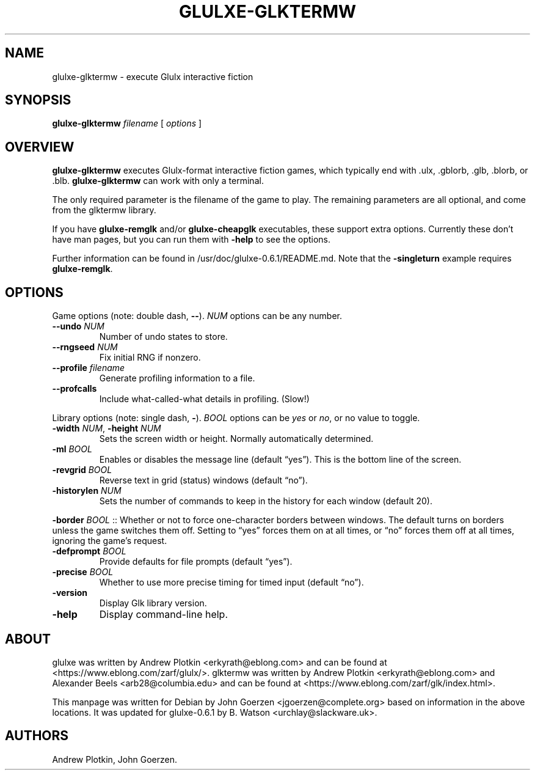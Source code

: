 .\" Automatically generated by Pandoc 3.1.6
.\"
.\" Define V font for inline verbatim, using C font in formats
.\" that render this, and otherwise B font.
.ie "\f[CB]x\f[]"x" \{\
. ftr V B
. ftr VI BI
. ftr VB B
. ftr VBI BI
.\}
.el \{\
. ftr V CR
. ftr VI CI
. ftr VB CB
. ftr VBI CBI
.\}
.TH "GLULXE-GLKTERMW" "1" "March 2024" "0.6.1" "SlackBuilds.org"
.hy
.SH NAME
.PP
glulxe-glktermw - execute Glulx interactive fiction
.SH SYNOPSIS
.PP
\f[B]glulxe-glktermw\f[R] \f[I]filename\f[R] [ \f[I]options\f[R] ]
.SH OVERVIEW
.PP
\f[B]glulxe-glktermw\f[R] executes Glulx-format interactive fiction
games, which typically end with .ulx, .gblorb, .glb, .blorb, or .blb.
\f[B]glulxe-glktermw\f[R] can work with only a terminal.
.PP
The only required parameter is the filename of the game to play.
The remaining parameters are all optional, and come from the glktermw
library.
.PP
If you have \f[B]glulxe-remglk\f[R] and/or \f[B]glulxe-cheapglk\f[R]
executables, these support extra options.
Currently these don\[cq]t have man pages, but you can run them with
\f[B]-help\f[R] to see the options.
.PP
Further information can be found in /usr/doc/glulxe-0.6.1/README.md.
Note that the \f[B]-singleturn\f[R] example requires
\f[B]glulxe-remglk\f[R].
.SH OPTIONS
.PP
Game options (note: double dash, \f[B]--\f[R]).
\f[I]NUM\f[R] options can be any number.
.TP
\f[B]--undo\f[R] \f[I]NUM\f[R]
Number of undo states to store.
.TP
\f[B]--rngseed\f[R] \f[I]NUM\f[R]
Fix initial RNG if nonzero.
.TP
\f[B]--profile\f[R] \f[I]filename\f[R]
Generate profiling information to a file.
.TP
\f[B]--profcalls\f[R]
Include what-called-what details in profiling.
(Slow!)
.PP
Library options (note: single dash, \f[B]-\f[R]).
\f[I]BOOL\f[R] options can be \f[I]yes\f[R] or \f[I]no\f[R], or no value
to toggle.
.TP
\f[B]-width\f[R] \f[I]NUM\f[R], \f[B]-height\f[R] \f[I]NUM\f[R]
Sets the screen width or height.
Normally automatically determined.
.TP
\f[B]-ml\f[R] \f[I]BOOL\f[R]
Enables or disables the message line (default \[lq]yes\[rq]).
This is the bottom line of the screen.
.TP
\f[B]-revgrid\f[R] \f[I]BOOL\f[R]
Reverse text in grid (status) windows (default \[lq]no\[rq]).
.TP
\f[B]-historylen\f[R] \f[I]NUM\f[R]
Sets the number of commands to keep in the history for each window
(default 20).
.PP
\f[B]-border\f[R] \f[I]BOOL\f[R] :: Whether or not to force
one-character borders between windows.
The default turns on borders unless the game switches them off.
Setting to \[lq]yes\[rq] forces them on at all times, or \[lq]no\[rq]
forces them off at all times, ignoring the game\[cq]s request.
.TP
\f[B]-defprompt\f[R] \f[I]BOOL\f[R]
Provide defaults for file prompts (default \[lq]yes\[rq]).
.TP
\f[B]-precise\f[R] \f[I]BOOL\f[R]
Whether to use more precise timing for timed input (default
\[lq]no\[rq]).
.TP
\f[B]-version\f[R]
Display Glk library version.
.TP
\f[B]-help\f[R]
Display command-line help.
.SH ABOUT
.PP
glulxe was written by Andrew Plotkin <erkyrath@eblong.com> and can be
found at <https://www.eblong.com/zarf/glulx/>.
glktermw was written by Andrew Plotkin <erkyrath@eblong.com> and
Alexander Beels <arb28@columbia.edu> and can be found at
<https://www.eblong.com/zarf/glk/index.html>.
.PP
This manpage was written for Debian by John Goerzen
<jgoerzen@complete.org> based on information in the above locations.
It was updated for glulxe-0.6.1 by B.
Watson <urchlay@slackware.uk>.
.SH AUTHORS
Andrew Plotkin, John Goerzen.
